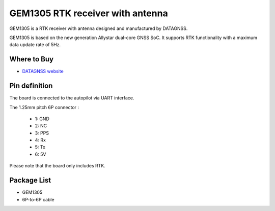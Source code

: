 .. _common-datagnss-gem1305-rtk:

==================================
GEM1305 RTK receiver with antenna
==================================

GEM1305 is a RTK receiver with antenna designed and manufactured by DATAGNSS. 

GEM1305 is based on the new generation Allystar dual-core GNSS SoC. It supports RTK functionality with a maximum data update rate of 5Hz. 

Where to Buy
============

- `DATAGNSS website <https://www.datagnss.com/>`_

Pin definition
==============

The board is connected to the autopilot via UART interface.

The 1.25mm pitch 6P connector :

   -  1: GND
   -  2: NC
   -  3: PPS
   -  4: Rx
   -  5: Tx
   -  6: 5V

Please note that the board only includes RTK.

.. image:: ../../../images/gem1305/datagnss-gem1305-01.png
    :target: ../_images/gem1305/datagnss-gem1305-01.png
    :width: 450px：

Package List
============
- GEM1305
- 6P-to-6P cable
